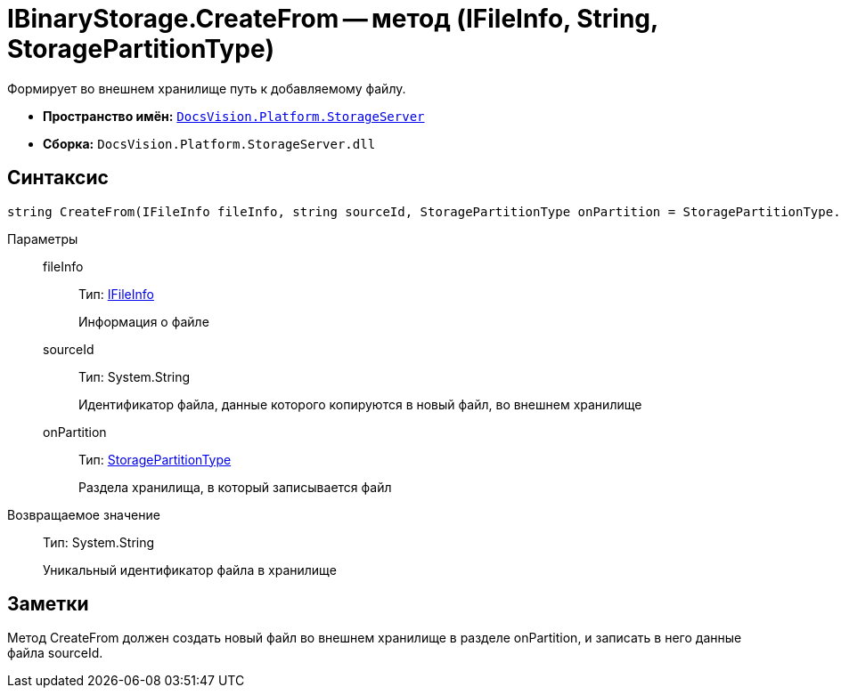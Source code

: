 = IBinaryStorage.CreateFrom -- метод (IFileInfo, String, StoragePartitionType)

Формирует во внешнем хранилище путь к добавляемому файлу.

* *Пространство имён:* `xref:api/DocsVision/Platform/StorageServer/StorageServer_NS.adoc[DocsVision.Platform.StorageServer]`
* *Сборка:* `DocsVision.Platform.StorageServer.dll`

== Синтаксис

[source,csharp]
----
string CreateFrom(IFileInfo fileInfo, string sourceId, StoragePartitionType onPartition = StoragePartitionType.Primary)
----

Параметры::
fileInfo:::
Тип: xref:api/DocsVision/Platform/StorageServer/Files/IFileInfo_IN.adoc[IFileInfo]
+
Информация о файле
sourceId:::
Тип: System.String
+
Идентификатор файла, данные которого копируются в новый файл, во внешнем хранилище
onPartition:::
Тип: xref:api/DocsVision/Platform/StorageServer/StoragePartitionType_EN.adoc[StoragePartitionType]
+
Раздела хранилища, в который записывается файл

Возвращаемое значение::
Тип: System.String
+
Уникальный идентификатор файла в хранилище

== Заметки

Метод CreateFrom должен создать новый файл во внешнем хранилище в разделе onPartition, и записать в него данные файла sourceId.
